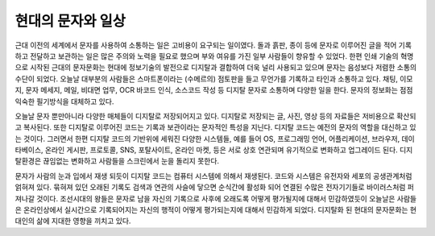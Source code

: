 현대의 문자와 일상
======================
근대 이전의 세계에서 문자를 사용하여 소통하는 일은 고비용이 요구되는 일이였다. 돌과 흙판, 종이 등에 문자로 이루어진 글을 적어 기록하고 전달하고 보관하는 일은 많은 주의와 노력을 필요로 했으며 부와 여유를 가진 일부 사람들이 향유할 수 있었다. 한편 인쇄 기술의 혁명으로 시작된 근대의 문자문화는 현대에 정보기술의 발전으로 디지탈과 결합하여 더욱 널리 사용되고 있으며 문자는 음성보다 저렴한 소통의 수단이 되었다. 오늘날 대부분의 사람들은 스마트폰이라는 (수메르의) 점토판을 들고 무언가를 기록하고 타인과 소통하고 있다. 채팅, 이모지, 문자 메세지, 메일, 비대면 업무, OCR 바코드 인식, 소스코드 작성 등 디지탈 문자로 소통하며 다양한 일을 한다. 문자의 정보화는 점점 익숙한 필기방식을 대체하고 있다.

오늘날 문자 뿐만아니라 다양한 매체들이 디지탈로 저장되어지고 있다. 디지탈로 저장되는 글, 사진, 영상 등의 자료들은 저비용으로 확산되고 복사된다. 또한 디지탈로 이루어진 코드는 기록과 보관이라는 문자적인 특성을 지닌다. 디지탈 코드는 예전의 문자의 역할을 대신하고 있는 것이다. 그러면서 한편 디지탈 코드의 기반위에 세워진 다양한 시스템들, 예를 들어 OS, 프로그래밍 언어, 어플리케이션, 브라우저, 데이타베이스, 온라인 게시판, 프로토콜, SNS, 포탈사이트, 온라인 마켓, 등은 서로 상호 연관되며 유기적으로 변화하고 업그레이드 된다. 디지탈환경은 끊임없는 변화하고 사람들을 스크린에서 눈을 돌리지 못한다.

문자가 사람의 눈과 입에서 재생 되듯이 디지탈 코드는 컴퓨터 시스템에 의해서 재생된다. 코드와 시스템은 유전자와 세포의 공생관계처럼 얽혀져 있다. 묶혀져 있던 오래된 기록도 검색과 연관의 사슬에 닿으면 순식간에 활성화 되어 연결된 수많은 전자기기들로 바이러스처럼 퍼져나갈 것이다.
조선시대의 왕들은 문자로 남을 자신의 기록으로 사후에 오래도록 어떻게 평가될지에 대해서 민감하였듯이 오늘날은 사람들은 온라인상에서 실시간으로 기록되어지는 자신의 행적이 어떻게 평가되는지에 대해서 민감하게 되었다. 디지탈화 된 현대의 문자문화는 현대인의 삶에 지대한 영향을 끼치고 있다.
